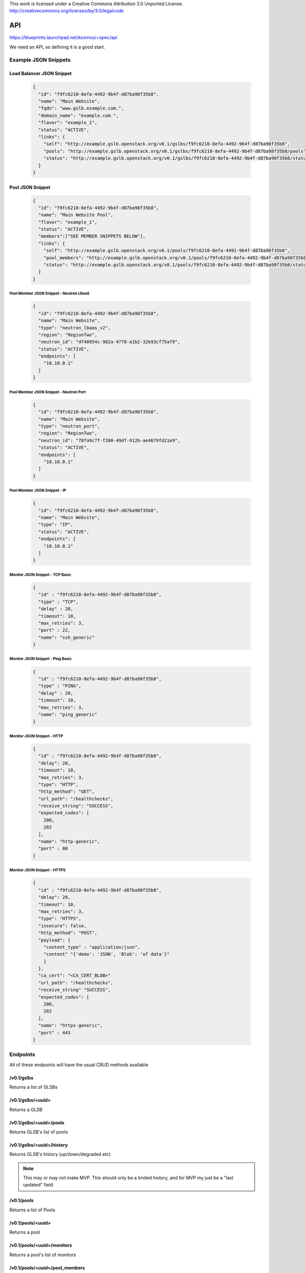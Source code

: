 ..

This work is licensed under a Creative Commons Attribution 3.0 Unported License.
http://creativecommons.org/licenses/by/3.0/legalcode

..
  This template should be in ReSTructured text. The filename in the git
  repository should match the launchpad URL, for example a URL of
  https://blueprints.launchpad.net/gslb/+spec/awesome-thing should be named
  awesome-thing.rst .  Please do not delete any of the sections in this
  template.  If you have nothing to say for a whole section, just write: None
  For help with syntax, see http://sphinx-doc.org/rest.html
  To test out your formatting, see http://www.tele3.cz/jbar/rest/rest.html

=====
 API
=====

https://blueprints.launchpad.net/kosmos/+spec/api

We need an API, so defining it is a good start.

Example JSON Snippets
=====================

Load Balancer JSON Snippet
--------------------------

 .. code-block:: json

    {
      "id": "f9fc6210-8efa-4492-9b4f-d87ba98f35b8",
      "name": "Main Website",
      "fqdn": "www.gslb.example.com.",
      "domain_name": "example.com.",
      "flavor": "example_1",
      "status": "ACTIVE",
      "links": {
        "self": "http://example.gslb.openstack.org/v0.1/gslbs/f9fc6210-8efa-4492-9b4f-d87ba98f35b8",
        "pools": "http://example.gslb.openstack.org/v0.1/gslbs/f9fc6210-8efa-4492-9b4f-d87ba98f35b8/pools",
        "status": "http://example.gslb.openstack.org/v0.1/gslbs/f9fc6210-8efa-4492-9b4f-d87ba98f35b8/status"
      }
    }


Pool JSON Snippet
-----------------

 .. code-block:: json

    {
      "id": "f9fc6210-8efa-4492-9b4f-d87ba98f35b8",
      "name": "Main Website Pool",
      "flavor": "example_1",
      "status": "ACTIVE",
      "members":["SEE MEMBER SNIPPETS BELOW"],
      "links": {
        "self": "http://example.gslb.openstack.org/v0.1/pools/f9fc6210-8efa-4492-9b4f-d87ba98f35b8",
        "pool_members": "http://example.gslb.openstack.org/v0.1/pools/f9fc6210-8efa-4492-9b4f-d87ba98f35b8/pool_members",
        "status": "http://example.gslb.openstack.org/v0.1/pools/f9fc6210-8efa-4492-9b4f-d87ba98f35b8/status"
      }
    }

Pool Member JSON Snippet - Neutron LBaaS
^^^^^^^^^^^^^^^^^^^^^^^^^^^^^^^^^^^^^^^^

 .. code-block:: json

    {
      "id": "f9fc6210-8efa-4492-9b4f-d87ba98f35b8",
      "name": "Main Website",
      "type": "neutron_lbaas_v2",
      "region": "RegionTwo",
      "neutron_id": "df40954c-982a-4778-a1b2-32b93cf75af9",
      "status": "ACTIVE",
      "endpoints": [
        "10.10.0.1"
      ]
    }


Pool Member JSON Snippet - Neutron Port
^^^^^^^^^^^^^^^^^^^^^^^^^^^^^^^^^^^^^^^

 .. code-block:: json

    {
      "id": "f9fc6210-8efa-4492-9b4f-d87ba98f35b8",
      "name": "Main Website",
      "type": "neutron_port",
      "region": "RegionTwo",
      "neutron_id": "78fa9c7f-f200-49df-912b-ae4679fd21e9",
      "status": "ACTIVE",
      "endpoints": [
        "10.10.0.1"
      ]
    }

Pool Member JSON Snippet - IP
^^^^^^^^^^^^^^^^^^^^^^^^^^^^^

 .. code-block:: json

    {
      "id": "f9fc6210-8efa-4492-9b4f-d87ba98f35b8",
      "name": "Main Website",
      "type": "IP",
      "status": "ACTIVE",
      "endpoints": [
        "10.10.0.1"
      ]
    }


Monitor JSON Snippet - TCP Basic
^^^^^^^^^^^^^^^^^^^^^^^^^^^^^^^^

 .. code-block:: json

    {
      "id" : "f9fc6210-8efa-4492-9b4f-d87ba98f35b8",
      "type" : "TCP",
      "delay" : 20,
      "timeout": 10,
      "max_retries": 3,
      "port" : 22,
      "name": "ssh_generic"
    }
 
Monitor JSON Snippet - Ping Basic
^^^^^^^^^^^^^^^^^^^^^^^^^^^^^^^^

 .. code-block:: json

    {
      "id" : "f9fc6210-8efa-4492-9b4f-d87ba98f35b8",
      "type" : "PING",
      "delay" : 20,
      "timeout": 10,
      "max_retries": 3,
      "name": "ping_generic"
    }

Monitor JSON Snippet - HTTP
^^^^^^^^^^^^^^^^^^^^^^^^^^^

 .. code-block:: json

    {
      "id" : "f9fc6210-8efa-4492-9b4f-d87ba98f35b8",
      "delay": 20,
      "timeout": 10,
      "max_retries": 3,
      "type": "HTTP",
      "http_method": "GET",
      "url_path": "/healthchecks",
      "receive_string": "SUCCESS",
      "expected_codes": [
        200,
        202
      ],
      "name": "http-generic",
      "port" : 80
    }

Monitor JSON Snippet - HTTPS
^^^^^^^^^^^^^^^^^^^^^^^^^^^^

 .. code-block:: json

    {
      "id" : "f9fc6210-8efa-4492-9b4f-d87ba98f35b8",
      "delay": 20,
      "timeout": 10,
      "max_retries": 3,
      "type": "HTTPS",
      "insecure": false,
      "http_method": "POST",
      "payload": {
        "content_type" : "application/json",
        "content" "{'demo': 'JSON', 'Blob': 'of data'}"
        }
      },
      "ca_cert": "<CA_CERT_BLOB>"
      "url_path": "/healthchecks",
      "receive_string" "SUCCESS",
      "expected_codes": [
        200,
        202
      ],
      "name": "https-generic",
      "port" : 443
    }

Endpoints
=========

All of these endpoints will have the usual CRUD methods available

/v0.1/gslbs
-----------

Returns a list of GLSBs

/v0.1/gslbs/<uuid>
------------------

Returns a GLSB

/v0.1/gslbs/<uuid>/pools
------------------------

Returns GLSB's list of pools

/v0.1/gslbs/<uuid>/history
--------------------------

Returns GLSB's history (up/down/degraded etc)

.. note:: This may or may not make MVP. This should only be a limited history, and for MVP my just be a "last updated" field

/v0.1/pools
-----------

Returns a list of Pools

/v0.1/pools/<uuid>
------------------

Returns a pool

/v0.1/pools/<uuid>/monitors
---------------------------

Returns a pool's list of monitors

/v0.1/pools/<uuid>/pool_members
-------------------------------

Returns a pool's list of members

/v0.1/pools/<uuid>/pool_members/<uuid>
--------------------------------------

Returns a pool member

/v0.1/pools/<uuid>/pool_members/<uuid>/status
---------------------------------------------

Returns a pool members status (Up/Down etc)

/v0.1/pools/<uuid>/pool_members/<uuid>/monitors
-----------------------------------------------

Returns a members list of monitors

/v0.1/pools/<uuid>/status
-------------------------

Returns the status of a pool

/v0.1/monitors
--------------

Returns a list of health monitors

/v0.1/monitors/<uuid>
---------------------

Returns a monitor

Implementation
==============

Assignee(s)
-----------


Primary assignee:
  gslb-core
